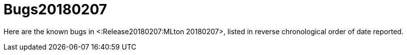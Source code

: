 Bugs20180207
============

Here are the known bugs in <:Release20180207:MLton 20180207>, listed
in reverse chronological order of date reported.

